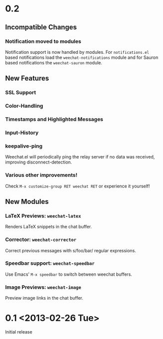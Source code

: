# -*- mode:org; mode:auto-fill; fill-column:80; coding:utf-8; -*-
* 0.2
** Incompatible Changes
*** Notification moved to modules
    Notification support is now handled by modules.  For =notifications.el= based
    notifications load the =weechat-notifications= module and for Sauron based
    notifications the =weechat-sauron= module.
** New Features
*** SSL Support
*** Color-Handling
*** Timestamps and Highlighted Messages
*** Input-History
*** keepalive-ping
    Weechat.el will periodically ping the relay server if no data was received,
    improving disconnect-detection.
*** Various other improvements!
    Check =M-x customize-group RET weechat RET= or experience it yourself!
** New Modules
*** LaTeX Previews: =weechat-latex=
    Renders LaTeX snippets in the chat buffer.
*** Corrector: =weechat-corrector=
    Correct previous messages with s/foo/bar/ regular expressions.
*** Speedbar support: =weechat-speedbar=
    Use Emacs' =M-x speedbar= to switch between weechat buffers.
*** Image Previews: =weechat-image=
    Preview image links in the chat buffer.
* 0.1 <2013-02-26 Tue>
  Initial release
